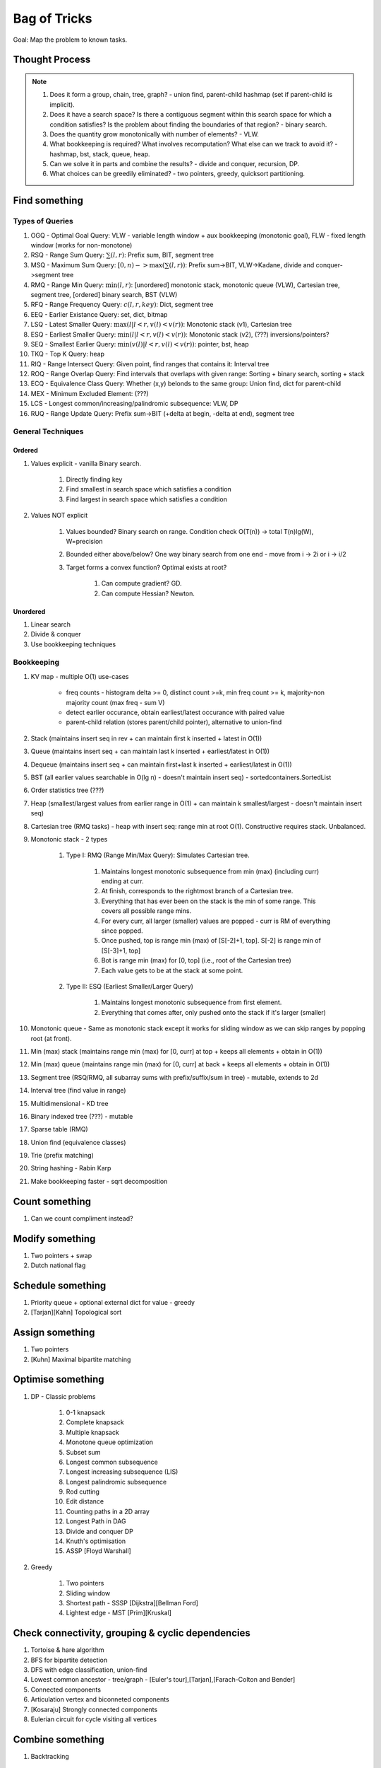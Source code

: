 *********************************************************************************
Bag of Tricks
*********************************************************************************
Goal: Map the problem to known tasks.

Thought Process
=====================================================================
.. note::
	#. Does it form a group, chain, tree, graph? - union find, parent-child hashmap (set if parent-child is implicit).
	#. Does it have a search space? Is there a contiguous segment within this search space for which a condition satisfies? Is the problem about finding the boundaries of that region? - binary search.
	#. Does the quantity grow monotonically with number of elements? - VLW.
	#. What bookkeeping is required? What involves recomputation? What else can we track to avoid it? - hashmap, bst, stack, queue, heap.
	#. Can we solve it in parts and combine the results? - divide and conquer, recursion, DP.
	#. What choices can be greedily eliminated? - two pointers, greedy, quicksort partitioning.

Find something
=================================================================================
Types of Queries
---------------------------------------------------------------------------------
#. OGQ - Optimal Goal Query: VLW - variable length window + aux bookkeeping (monotonic goal), FLW - fixed length window (works for non-monotone)
#. RSQ - Range Sum Query: :math:`\sum(l,r)`: Prefix sum, BIT, segment tree
#. MSQ - Maximum Sum Query: :math:`[0,n)->\max(\sum(l,r))`: Prefix sum->BIT, VLW->Kadane, divide and conquer->segment tree
#. RMQ - Range Min Query: :math:`\min(l,r)`: [unordered] monotonic stack, monotonic queue (VLW), Cartesian tree, segment tree, [ordered] binary search, BST (VLW)
#. RFQ - Range Frequency Query: :math:`c(l,r,key)`: Dict, segment tree
#. EEQ - Earlier Existance Query: set, dict, bitmap
#. LSQ - Latest Smaller Query: :math:`\max(l | l<r, v(l)<v(r))`: Monotonic stack (v1), Cartesian tree
#. ESQ - Earliest Smaller Query: :math:`\min(l | l<r, v(l)<v(r))`: Monotonic stack (v2), (???) inversions/pointers?
#. SEQ - Smallest Earlier Query: :math:`\min(v(l) | l<r, v(l)<v(r))`: pointer, bst, heap
#. TKQ - Top K Query: heap
#. RIQ - Range Intersect Query: Given point, find ranges that contains it: Interval tree
#. ROQ - Range Overlap Query: Find intervals that overlaps with given range: Sorting + binary search, sorting + stack
#. ECQ - Equivalence Class Query: Whether (x,y) belonds to the same group: Union find, dict for parent-child
#. MEX - Minimum Excluded Element: (???)
#. LCS - Longest common/increasing/palindromic subsequence: VLW, DP
#. RUQ - Range Update Query: Prefix sum->BIT (+delta at begin, -delta at end), segment tree

General Techniques
---------------------------------------------------------------------------------
Ordered
^^^^^^^^^^^^^^^^^^^^^^^^^^^^^^^^^^^^^^^^^^^^^^^^^^^^^^^^^^^^^^^^^^^^^^^^^^^^^^^^^
#. Values explicit - vanilla Binary search.

	#. Directly finding key
	#. Find smallest in search space which satisfies a condition
	#. Find largest in search space which satisfies a condition
#. Values NOT explicit 

	#. Values bounded? Binary search on range. Condition check O(T(n)) -> total T(n)lg(W), W=precision
	#. Bounded either above/below? One way binary search from one end - move from i -> 2i or i -> i/2
	#. Target forms a convex function? Optimal exists at root? 

		#. Can compute gradient? GD.
		#. Can compute Hessian? Newton.
Unordered
^^^^^^^^^^^^^^^^^^^^^^^^^^^^^^^^^^^^^^^^^^^^^^^^^^^^^^^^^^^^^^^^^^^^^^^^^^^^^^^^^
#. Linear search
#. Divide & conquer 
#. Use bookkeeping techniques

Bookkeeping
---------------------------------------------------------------------------------
#. KV map - multiple O(1) use-cases

	- freq counts - histogram delta >= 0, distinct count >=k, min freq count >= k, majority-non majority count (max freq - sum V)
	- detect earlier occurance, obtain earliest/latest occurance with paired value
	- parent-child relation (stores parent/child pointer), alternative to union-find
#. Stack (maintains insert seq in rev + can maintain first k inserted + latest in O(1))
#. Queue (maintains insert seq + can maintain last k inserted + earliest/latest in O(1))
#. Dequeue (maintains insert seq + can maintain first+last k inserted + earliest/latest in O(1))
#. BST (all earlier values searchable in O(lg n) - doesn't maintain insert seq) - sortedcontainers.SortedList
#. Order statistics tree (???)
#. Heap (smallest/largest values from earlier range in O(1) + can maintain k smallest/largest - doesn't maintain insert seq)
#. Cartesian tree (RMQ tasks) - heap with insert seq: range min at root O(1). Constructive requires stack. Unbalanced.
#. Monotonic stack - 2 types 

	#. Type I: RMQ (Range Min/Max Query): Simulates Cartesian tree.

		#. Maintains longest monotonic subsequence from min (max) (including curr) ending at curr.
		#. At finish, corresponds to the rightmost branch of a Cartesian tree.
		#. Everything that has ever been on the stack is the min of some range. This covers all possible range mins.
		#. For every curr, all larger (smaller) values are popped - curr is RM of everything since popped.
		#. Once pushed, top is range min (max) of [S[-2]+1, top]. S[-2] is range min of [S[-3]+1, top]		
		#. Bot is range min (max) for [0, top] (i.e., root of the Cartesian tree)
		#. Each value gets to be at the stack at some point.
	#. Type II: ESQ (Earliest Smaller/Larger Query)

		#. Maintains longest monotonic subsequence from first element.
		#. Everything that comes after, only pushed onto the stack if it's larger (smaller)
#. Monotonic queue - Same as monotonic stack except it works for sliding window as we can skip ranges by popping root (at front).
#. Min (max) stack (maintains range min (max) for [0, curr] at top + keeps all elements + obtain in O(1))
#. Min (max) queue (maintains range min (max) for [0, curr] at back + keeps all elements + obtain in O(1))
#. Segment tree (RSQ/RMQ, all subarray sums with prefix/suffix/sum in tree) - mutable, extends to 2d
#. Interval tree (find value in range)
#. Multidimensional - KD tree
#. Binary indexed tree (???) - mutable
#. Sparse table (RMQ)	
#. Union find (equivalence classes)
#. Trie (prefix matching)
#. String hashing - Rabin Karp
#. Make bookkeeping faster - sqrt decomposition

Count something
=================================================================================
#. Can we count compliment instead?

Modify something
=================================================================================
#. Two pointers + swap
#. Dutch national flag

Schedule something
=================================================================================
#. Priority queue + optional external dict for value - greedy
#. [Tarjan][Kahn] Topological sort

Assign something
=================================================================================
#. Two pointers
#. [Kuhn] Maximal bipartite matching

Optimise something
=================================================================================
#. DP - Classic problems

	#. 0-1 knapsack
	#. Complete knapsack
	#. Multiple knapsack
	#. Monotone queue optimization
	#. Subset sum
	#. Longest common subsequence
	#. Longest increasing subsequence (LIS)
	#. Longest palindromic subsequence
	#. Rod cutting
	#. Edit distance
	#. Counting paths in a 2D array
	#. Longest Path in DAG
	#. Divide and conquer DP
	#. Knuth's optimisation
	#. ASSP [Floyd Warshall]
#. Greedy 

	#. Two pointers
	#. Sliding window
	#. Shortest path - SSSP [Dijkstra][Bellman Ford]
	#. Lightest edge - MST [Prim][Kruskal]

Check connectivity, grouping & cyclic dependencies
=================================================================================
#. Tortoise & hare algorithm
#. BFS for bipartite detection
#. DFS with edge classification, union-find
#. Lowest common ancestor - tree/graph - [Euler's tour],[Tarjan],[Farach-Colton and Bender]
#. Connected components
#. Articulation vertex and biconneted components
#. [Kosaraju] Strongly connected components
#. Eulerian circuit for cycle visiting all vertices

Combine something
=================================================================================
#. Backtracking

Design something 
=================================================================================
#. Mostly bookkeeping

Validate something
=================================================================================
#. Paring problems - Stack
#. Regex problems - DP

Involves intervals
=================================================================================
#. Sort them - overlap check left-end >= right-start
#. Sort by start - benefit (???)
#. Sort by end - benefit (???)
